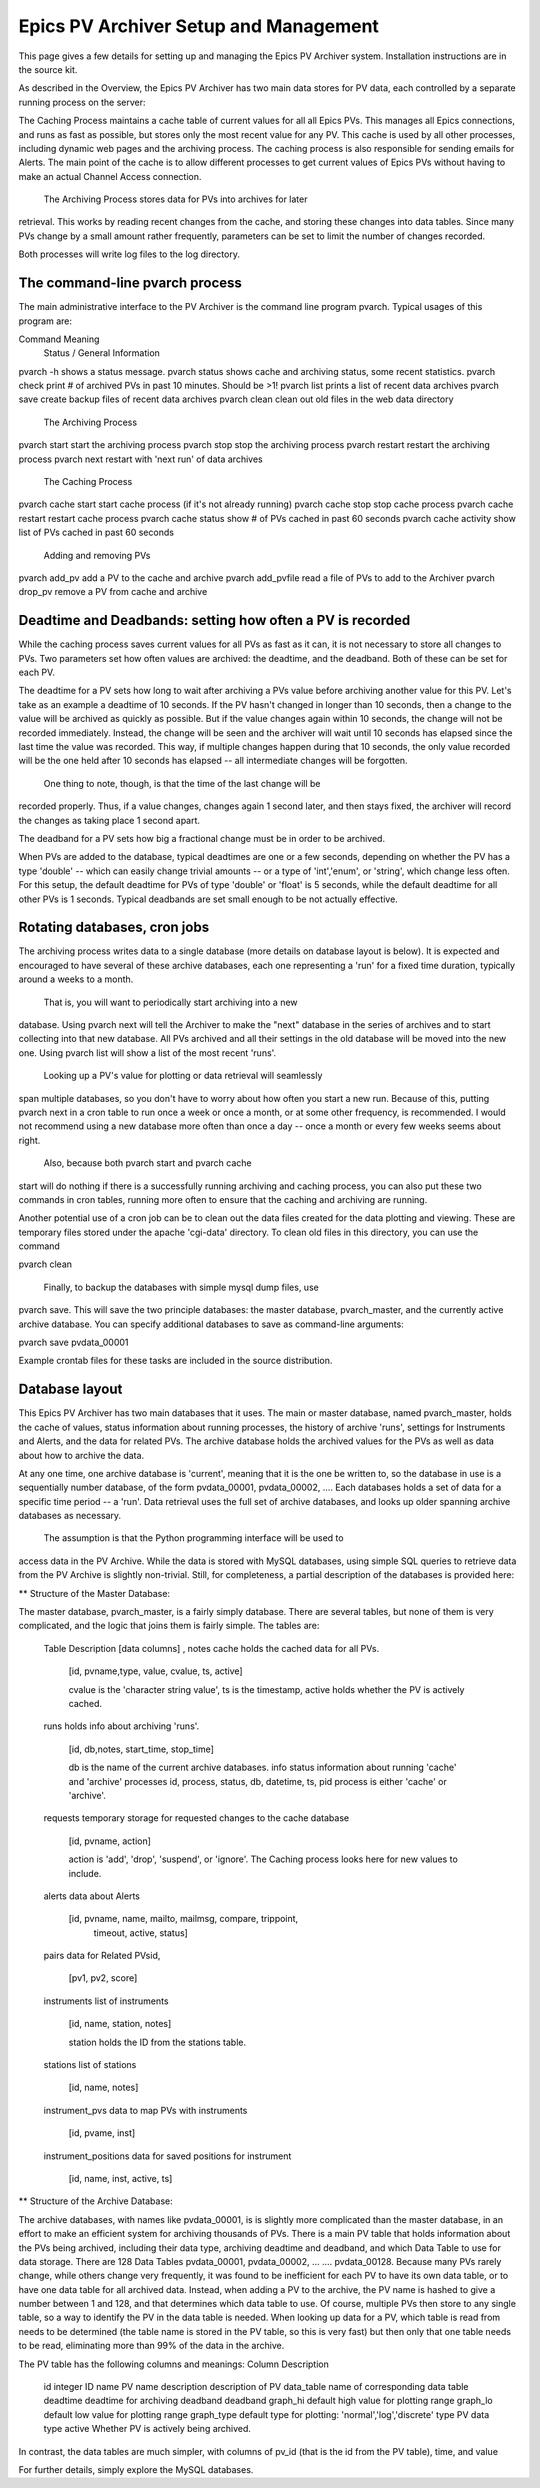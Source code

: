 
Epics PV Archiver Setup and Management
========================================

This page gives a few details for setting up and managing the Epics PV
Archiver system.   Installation instructions are in the source kit.

As described in the Overview, the Epics PV Archiver has two main data
stores for PV data, each controlled by a separate running process on the
server:

The Caching Process maintains a cache table of current values for all all
Epics PVs.  This manages all Epics connections, and runs as fast as
possible, but stores only the most recent value for any PV.  This cache is
used by all other processes, including dynamic web pages and the archiving
process.  The caching process is also responsible for sending emails for
Alerts.  The main point of the cache is to allow different processes to get
current values of Epics PVs without having to make an actual Channel Access
connection.

 The Archiving Process stores data for PVs into archives for later
retrieval.  This works by reading recent changes from the cache, and
storing these changes into data tables.  Since many PVs change by a small
amount rather frequently, parameters can be set to limit the number of
changes recorded.

Both processes will write log files to the log directory.

The command-line pvarch process
-----------------------------------

The main administrative interface to the PV Archiver is the command line
program pvarch.  Typical usages of this program are:

Command Meaning
 Status / General Information 

pvarch -h         shows a status message. 
pvarch status     shows cache and archiving status, some recent statistics. 
pvarch check      print # of archived PVs in past 10 minutes. Should be >1! 
pvarch list       prints a list of recent data archives 
pvarch save       create backup files of recent data archives 
pvarch clean      clean out old files in the web data directory

 The Archiving Process 
pvarch start        start the archiving process 
pvarch stop         stop the archiving process 
pvarch restart      restart the archiving process 
pvarch next         restart with 'next run' of data archives   

 The Caching Process 
pvarch cache start        start cache process (if it's not already running) 
pvarch cache stop         stop  cache process 
pvarch cache restart      restart cache process 
pvarch cache status       show # of PVs cached in past 60 seconds  
pvarch cache activity     show list of PVs cached in past 60 seconds 

 Adding and removing PVs 
pvarch add_pv         add a PV to the cache and archive 
pvarch add_pvfile     read a file of PVs to add to the Archiver 
pvarch drop_pv        remove a PV from cache and archive 

Deadtime and Deadbands: setting how often a PV is recorded
-----------------------------------------------------------

While the caching process saves current values for all PVs as fast as it
can, it is not necessary to store all changes to PVs.  Two parameters set
how often values are archived: the deadtime, and the deadband.  Both of
these can be set for each PV.

The deadtime for a PV sets how long to wait after archiving a PVs value
before archiving another value for this PV.  Let's take as an example a
deadtime of 10 seconds.  If the PV hasn't changed in longer than 10
seconds, then a change to the value will be archived as quickly as
possible.  But if the value changes again within 10 seconds, the change
will not be recorded immediately.  Instead, the change will be seen and the
archiver will wait until 10 seconds has elapsed since the last time the
value was recorded.  This way, if multiple changes happen during that 10
seconds, the only value recorded will be the one held after 10 seconds has
elapsed -- all intermediate changes will be forgotten.

 One thing to note, though, is that the time of the last change will be
recorded properly.  Thus, if a value changes, changes again 1 second later,
and then stays fixed, the archiver will record the changes as taking place
1 second apart.

The deadband for a PV sets how big a fractional change must be in
order to be archived.

When PVs are added to the database, typical deadtimes are one or a few
seconds, depending on whether the PV has a type 'double' -- which can
easily change trivial amounts -- or a type of 'int','enum', or 'string',
which change less often.  For this setup, the default deadtime for PVs of
type 'double' or 'float' is 5 seconds, while the default
deadtime for all other PVs is 1 seconds.  Typical
deadbands are set small enough to be not actually effective.

Rotating databases, cron jobs
------------------------------

The archiving process writes data to a single database (more details on
database layout is below).  It is expected and encouraged to have several
of these archive databases, each one representing a 'run' for a fixed time
duration, typically around a weeks to a month.  

 That is, you will want to periodically start archiving into a new
database.  Using pvarch next will tell the Archiver to make the
"next" database in the series of archives and to start collecting into that
new database.  All PVs archived and all their settings in the old database
will be moved into the new one. Using pvarch list will show a list
of the most recent 'runs'.

 Looking up a PV's value for plotting or data retrieval will seamlessly
span multiple databases, so you don't have to worry about how often you
start a new run.  Because of this, putting pvarch next in a cron
table to run once a week or once a month, or at some other frequency, is
recommended.  I would not recommend using a new database more often than
once a day -- once a month or every few weeks seems about right.

 Also, because both pvarch start and pvarch cache
start will do nothing if there is a successfully running archiving and
caching process, you can also put these two commands in cron tables,
running more often to ensure that the caching and archiving are running.

Another potential use of a cron job can be to clean out the data files
created for the data plotting and viewing.  These are temporary files
stored under the apache 'cgi-data' directory.  To clean old files in this
directory, you can use the command

pvarch clean

 Finally, to backup the databases with simple mysql dump files, use
pvarch save.  This will save the two principle databases: the
master database, pvarch_master, and the currently active archive database.
You can specify additional databases to save as command-line arguments:

pvarch save pvdata_00001

Example crontab files for these tasks are included in the source distribution.

Database layout
-------------------

This Epics PV Archiver has two main databases that it uses.  The main or
master database, named pvarch_master, holds the cache of values, status
information about running processes, the history of archive 'runs',
settings for Instruments and Alerts, and the data for related PVs.  The
archive database holds the archived values for the PVs as well as data
about how to archive the data.

At any one time, one archive database is 'current', meaning that it is the
one be written to, so the database in use is a sequentially number
database, of the form pvdata_00001, pvdata_00002, ....  Each databases holds a
set of data for a specific time period -- a 'run'. Data retrieval uses the
full set of archive databases, and looks up older spanning archive
databases as necessary.

 The assumption is that the Python programming interface will be used to
access data in the PV Archive.  While the data is stored with MySQL
databases, using simple SQL queries to retrieve data from the PV Archive is
slightly non-trivial.  Still, for completeness, a partial description of
the databases is provided here:

** Structure of the Master Database:

The master database, pvarch_master, is a fairly simply database.  There are
several tables, but none of them is very complicated, and the logic that
joins them is fairly simple.  The tables are:

 Table         Description  [data columns] , notes
 cache         holds the cached data for all PVs.

	       [id, pvname,type, value, cvalue, ts, active]

               cvalue is the 'character string value',
               ts is the timestamp, active holds whether
               the PV is actively cached.

 runs          holds info about archiving 'runs'. 

               [id, db,notes, start_time, stop_time]

               db is the name of the current archive databases.
               info status information about running 'cache' and 'archive'
               processes id, process, status, db, datetime, ts, pid
               process is either 'cache' or 'archive'.

 requests      temporary storage for requested changes to the cache database

               [id, pvname, action]

               action is 'add', 'drop', 'suspend', or 'ignore'.
               The Caching process looks here for new values to include.

 alerts        data about Alerts

               [id, pvname, name, mailto, mailmsg, compare, trippoint,
                timeout, active, status]

 pairs         data for Related PVsid, 
 
               [pv1, pv2, score]

 instruments   list of instruments
       
               [id, name, station, notes]

               station holds the ID from the stations table.  

 stations      list of stations 

               [id, name,  notes]

 instrument_pvs  data to map PVs with instruments
  
                [id, pvame, inst]

 instrument_positions     data for saved positions for instrument

                [id, name, inst, active, ts]


** Structure of the Archive Database:

The archive databases, with names like pvdata_00001, is is slightly more
complicated than the master database, in an effort to make an efficient
system for archiving thousands of PVs.  There is a main PV table
that holds information about the PVs being archived, including their data
type, archiving deadtime and deadband, and which Data Table to use for data
storage.  There are 128 Data Tables pvdata_00001, pvdata_00002, ...  ....
pvdata_00128.  Because many PVs rarely change, while others change very
frequently, it was found to be inefficient for each PV to have its own data
table, or to have one data table for all archived data.  Instead, when
adding a PV to the archive, the PV name is hashed to give a number
between 1 and 128, and that determines which data table to use.  Of course,
multiple PVs then store to any single table, so a way to identify the PV in
the data table is needed.  When looking up data for a PV, which table is
read from needs to be determined (the table name is stored in the
PV table, so this is very fast) but then only that one table needs
to be read, eliminating more than 99% of the data in the archive.

The PV table has the following columns and meanings:
Column         Description
 id            integer ID
 name          PV name
 description   description of PV
 data_table    name of corresponding data table
 deadtime      deadtime for archiving 
 deadband      deadband
 graph_hi      default high value for plotting range
 graph_lo      default low value for plotting range
 graph_type    default type for plotting: 'normal','log','discrete'
 type          PV data type
 active        Whether PV is actively being archived.

In contrast, the data tables are much simpler, with columns of pv_id (that
is the id from the PV table), time, and value

For further details, simply explore the MySQL databases. 
